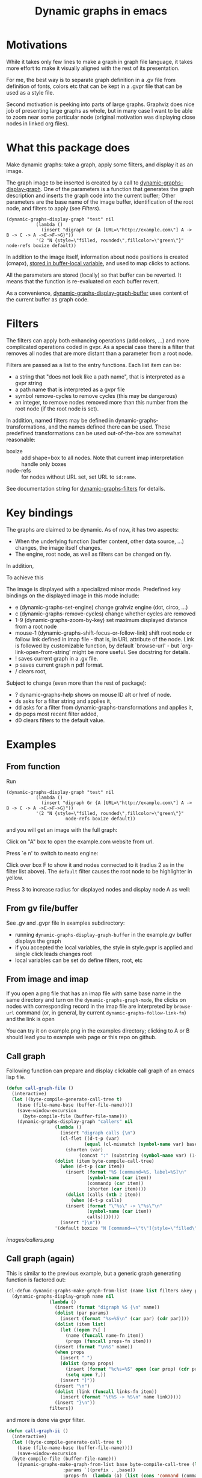 #+TITLE: Dynamic graphs in emacs

[[https://melpa.org/#/dynamic-graphs][https://melpa.org/packages/dynamic-graphs-badge.svg]]

* Motivations
While it takes only few lines to make a graph in graph file language, it takes more effort to make it visually aligned with the rest of its presentation.

For me, the best way is to separate graph definition in a .gv file from definition of fonts, colors etc that can be kept in a .gvpr file that can be used as a style file.

Second motivation is peeking into parts of large graphs. Graphviz does nice job of presenting large graphs as whole, but in many case I want to be able to zoom near some particular node (original motivation was displaying close nodes in linked org files).

* What this package does
Make dynamic graphs: take a graph, apply some filters, and display it as an image.

The graph image to be inserted is created by a call to [[help:dynamic-graphs-display-graph][dynamic-graphs-display-graph]]. One of the parameters is a function that generates the graph description and inserts the graph code into the current buffer; Other parameters are the base name of the image buffer, identification of the root node, and filters to apply (see [[Filters]]).

 #+begin_src elisp
 (dynamic-graphs-display-graph "test" nil
		    (lambda ()
		      (insert "digraph Gr {A [URL=\"http://example.com\"] A -> B -> C -> A ->E->F->G}"))
		    '(2 "N {style=\"filled, rounded\",fillcolor=\"green\"}" node-refs boxize default))
 #+end_src

 In addition to the image itself, information about node positions is created (cmapx), [[help:dynamic-graphs-parsed][stored in buffer-local variable]], and used to map clicks to actions.

All the parameters are stored (locally) so that buffer can be reverted. It means that the function is re-evaluated on each buffer revert.

As a convenience, [[help:dynamic-graphs-display-graph-buffer][dynamic-graphs-display-graph-buffer]] uses content of the current buffer as graph code.

* Filters
The filters can apply both enhancing operations (add colors, ...)  and more complicated operations coded in gvpr. As a special case there is a filter that removes all nodes that are more distant than a parameter from a root node.

Filters are passed as a list to the entry functions. Each list item can be:
- a string that "does not look like a path name", that is interpreted as a gvpr string
- a path name that is interpreted as a gvpr file
- symbol remove-cycles to remove cycles (this may be dangerous)
- an integer, to remove nodes removed more than this number from the root node (if the root node is set).

In addition, named filters may be defined in dynamic-graphs-transformations, and the names defined there can be used. These predefined transformations can be used out-of-the-box are somewhat reasonable:
- boxize :: add shape=box to all nodes. Note that current imap interpretation handle only boxes
- node-refs :: for nodes without URL set, set URL to ~id:name~.

See documentation string for [[help:dynamic-graphs-filters][dynamic-graphs-filters]] for details.

* Key bindings
The graphs are claimed to be dynamic. As of now, it has two aspects:
- When the underlying function (buffer content, other data source, ...) changes, the image itself changes.
- The engine, root node, as well as filters can be changed on fly.

In addition,

To achieve this

The image is displayed with a specialized minor mode.  Predefined key bindings on the displayed image in this mode include:
- e (dynamic-graphs-set-engine) change grahviz engine (dot, circo, ...)
- c (dynamic-graphs-remove-cycles) change whether cycles are removed
- 1-9 (dynamic-graphs-zoom-by-key) set maximum displayed distance from a root node
- mouse-1 (dynamic-graphs-shift-focus-or-follow-link) shift root node or follow link defined in imap file - that is, in URL attribute of the node.  Link is followed by customizable function, by default `browse-url' - but `org-link-open-from-string' might be more useful. See docstring for details.
- ! saves current graph in a .gv file.
- p saves current graph n pdf format.
- / clears root,

Subject to change (even more than the rest of package):
- ? dynamic-graphs-help shows on mouse ID alt or href of node.
- ds asks for a filter string and applies it,
- dd asks for a filter from dynamic-graphs-transformations and applies it,
- dp pops most recent filter added,
- d0 clears filters to the default value.



* Examples
** From function
Run
 #+begin_src elisp
 (dynamic-graphs-display-graph "test" nil
		    (lambda ()
		      (insert "digraph Gr {A [URL=\"http://example.com\"] A -> B -> C -> A ->E->F->G}"))
		    '(2 "N {style=\"filled, rounded\",fillcolor=\"green\"}"
                       node-refs boxize default))
 #+end_src

and you will get an image with the full graph:
[[./images/full.png]]

Click on "A" box to open the example.com website from url.

Press `e n' to switch to neato engine:

[[./images/neato.png]]

Click over box F to show it and nodes connected to it (radius 2
as in the filter list above). The ~default~ filter causes the root node
to be highlighter in yellow.


[[./images/F-around.png]]

Press 3 to increase radius for displayed nodes and display node A as
well:

[[./images/f-and-one.png]]
** From gv file/buffer
See .gv and .gvpr file in examples subdirectory:
- running ~dynamic-graphs-display-graph-buffer~ in the example.gv buffer displays the graph
- if you accepted the local variables, the style in style.gvpr is
  applied and single click leads changes root
- local variables can be set do define filters, root, etc

** From image and imap
If you open a png file that has an imap file with same base name in
the same directory and turn on the ~dynamic-graphs-graph-mode~, the
clicks on nodes with corresponding record in the imap file are
interpreted by ~browse-url~ command (or, in general, by current
~dynamic-graphs-follow-link-fn~) and the link is open

You can try it on example.png in the examples directory; clicking to A
or B should lead you to example web page or this repo on github.

** Call graph
Following function can prepare and display clickable call graph of an
emacs lisp file.

#+begin_src emacs-lisp :lexical t :results none
  (defun call-graph-file ()
    (interactive)
    (let ((byte-compile-generate-call-tree t)
	  (base (file-name-base (buffer-file-name))))
	  (save-window-excursion
	    (byte-compile-file (buffer-file-name)))
      (dynamic-graphs-display-graph "callers" nil
				    (lambda ()
				      (insert "digraph calls {\n")
				      (cl-flet ((d-t-p (var)
						       (equal (cl-mismatch (symbol-name var) base) (length base)))
						(shorten (var)
							 (concat ":" (substring (symbol-name var) (1+ (length base))))))
					(dolist (item byte-compile-call-tree)
					  (when (d-t-p (car item))
					    (insert (format "%S [command=%S, label=%S]\n"
							    (symbol-name (car item))
							    (commandp (car item))
							    (shorten (car item))))
					    (dolist (calls (nth 2 item))
					      (when (d-t-p calls)
						(insert (format "\"%s\" -> \"%s\"\n"
								(symbol-name (car item))
								calls)))))))
				      (insert "}\n"))
				    '(default boxize "N [command==\"t\"]{style=\"filled\"} N {URL=sprintf(\"help:%s\", name)} "))))
#+end_src

[[images/callers.png]]

** Call graph (again)
   :PROPERTIES:
   :ID:       e669ffc6-33b2-4739-939b-953e958cbc2c
   :END:

This is similar to the previous example, but a generic graph generating
function is factored out:
#+begin_src emacs-lisp :results none :lexical t
  (cl-defun dynamic-graphs-make-graph-from-list (name list filters &key params (name-fn #'car) (links-fn #'cadr) (props-fn #'cddr))
    (dynamic-graphs-display-graph name nil
				  (lambda ()
				    (insert (format "digraph %S {\n" name))
				    (dolist (par params)
				      (insert (format "%s=%S\n" (car par) (cdr par))))
				    (dolist (item list)
				      (let ((open ?\[ )
					    (name (funcall name-fn item))
					    (props (funcall props-fn item)))
					(insert (format "\n%S" name))
					(when props
					  (insert " ")
					  (dolist (prop props)
					    (insert (format "%c%s=%S" open (car prop) (cdr prop)))
					    (setq open ?,))
					  (insert "]"))
					(insert "\n")
					(dolist (link (funcall links-fn item))
					  (insert (format "\t%S -> %S\n" name link)))))
				    (insert "}\n"))
				  filters))
#+end_src

and more is done via gvpr filter.
#+begin_src emacs-lisp :display=none :lexical t :results none
  (defun call-graph-ii ()
    (interactive)
    (let ((byte-compile-generate-call-tree t)
	  (base (file-name-base (buffer-file-name))))
      (save-window-excursion
	(byte-compile-file (buffer-file-name)))
      (dynamic-graphs-make-graph-from-list base byte-compile-call-tree (list "call-graph.gvpr")
					   :params `((prefix . ,base))
					   :props-fn  (lambda (a) (list (cons 'command (commandp (car a)))))
					   :name-fn (lambda (a) (symbol-name (car a)))
					   :links-fn (lambda (a) (mapcar #'symbol-name (caddr a))))))
#+end_src

* Relation to other packages
There is a [[https://github.com/ppareit/graphviz-dot-mode][graphviz-dot-mode]] package on Melpa that "helps you to
create .dot or .gv files containing syntax compatible with Graphviz
and use Graphviz to convert these files to diagrams".  This package
does not compete on this; it tries to take existing .gv files (or
buffers, or other, maybe large and generated sources) and visualize
them inside Emacs with some styling and with interactive features.

There is a [[https://raw.github.com/rodw/gvpr-lib/master/extra/gvpr-mode.el][gvpr-mode]] package for editing gvpr files on Melpa.

One can use built-in `image-mode' to view a gv file as an image
(processed by dot, and no clickable links).

* Some Known bugs
- The code to get URL from imap file works only for rectangles
- The code to get scale of image is too complicated and relies on
  undocumented, but I do not know how to do it better
- The code could use tests and then refactorization
- The way that the permament file local variables are used to maintain
  state between iterations does not seem satisfactory
- Does  auto-revert-buffer work? If not, how to fix?
- Improve debugging support (this *is* an issue)
- Add useful compilers to gvpr snippet

* Tested on
- Windows 10 and graphviz 2.38 (old...)
- Fedora 33 and graphviz from repositories
